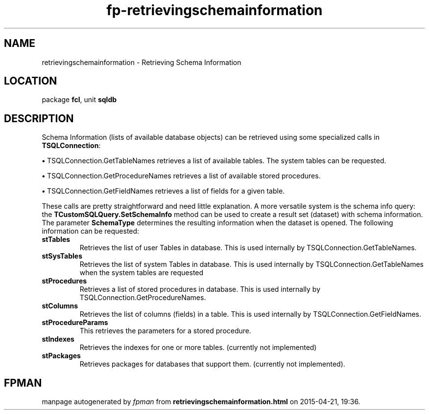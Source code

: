 .\" file autogenerated by fpman
.TH "fp-retrievingschemainformation" 3 "2014-03-14" "fpman" "Free Pascal Programmer's Manual"
.SH NAME
retrievingschemainformation - Retrieving Schema Information
.SH LOCATION
package \fBfcl\fR, unit \fBsqldb\fR
.SH DESCRIPTION
Schema Information (lists of available database objects) can be retrieved using some specialized calls in \fBTSQLConnection\fR:


\fB\[bu]\fR TSQLConnection.GetTableNames retrieves a list of available tables. The system tables can be requested.

\fB\[bu]\fR TSQLConnection.GetProcedureNames retrieves a list of available stored procedures.

\fB\[bu]\fR TSQLConnection.GetFieldNames retrieves a list of fields for a given table.

These calls are pretty straightforward and need little explanation. A more versatile system is the schema info query: the \fBTCustomSQLQuery.SetSchemaInfo\fR method can be used to create a result set (dataset) with schema information. The parameter \fBSchemaType\fR determines the resulting information when the dataset is opened. The following information can be requested:

.TP
.B stTables
Retrieves the list of user Tables in database. This is used internally by TSQLConnection.GetTableNames.
.TP
.B stSysTables
Retrieves the list of system Tables in database. This is used internally by TSQLConnection.GetTableNames when the system tables are requested
.TP
.B stProcedures
Retrieves a list of stored procedures in database. This is used internally by TSQLConnection.GetProcedureNames.
.TP
.B stColumns
Retrieves the list of columns (fields) in a table. This is used internally by TSQLConnection.GetFieldNames.
.TP
.B stProcedureParams
This retrieves the parameters for a stored procedure.
.TP
.B stIndexes
Retrieves the indexes for one or more tables. (currently not implemented)
.TP
.B stPackages
Retrieves packages for databases that support them. (currently not implemented).

.SH FPMAN
manpage autogenerated by \fIfpman\fR from \fBretrievingschemainformation.html\fR on 2015-04-21, 19:36.

